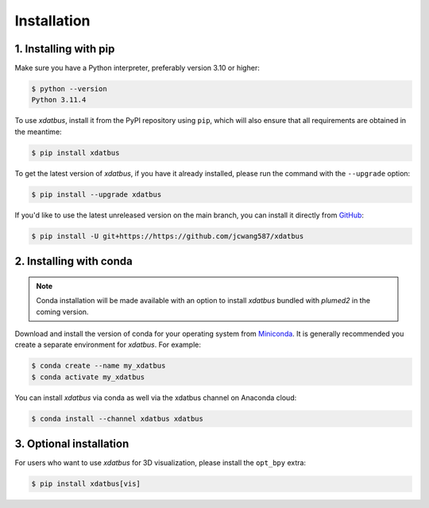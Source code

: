 Installation
=====

.. _installation:

1. Installing with pip
----------------

Make sure you have a Python interpreter, preferably version 3.10 or higher:

.. code-block:: console

   $ python --version
   Python 3.11.4


To use `xdatbus`, install it from the PyPI repository using ``pip``, which will also ensure that all requirements are obtained in the meantime:

.. code-block:: console

   $ pip install xdatbus

To get the latest version of `xdatbus`, if you have it already installed, please run the command with the ``--upgrade`` option:

.. code-block:: console

   $ pip install --upgrade xdatbus

If you'd like to use the latest unreleased version on the main branch, you can install it directly from `GitHub <https://github.com/jcwang587/xdatbus>`_:

.. code-block:: console

   $ pip install -U git+https://https://github.com/jcwang587/xdatbus


2. Installing with conda
----------------

.. note::

   Conda installation will be made available with an option to install `xdatbus` bundled with `plumed2` in the coming version.

Download and install the version of conda for your operating system from `Miniconda <https://docs.conda.io/projects/miniconda/en/latest/>`_. It is generally recommended you create a separate environment for `xdatbus`. For example:

.. code-block:: console

   $ conda create --name my_xdatbus
   $ conda activate my_xdatbus

You can install `xdatbus` via conda as well via the xdatbus channel on Anaconda cloud:

.. code-block:: console

   $ conda install --channel xdatbus xdatbus


3. Optional installation
----------------

For users who want to use `xdatbus` for 3D visualization, please install the ``opt_bpy`` extra:

.. code-block:: console

   $ pip install xdatbus[vis]
